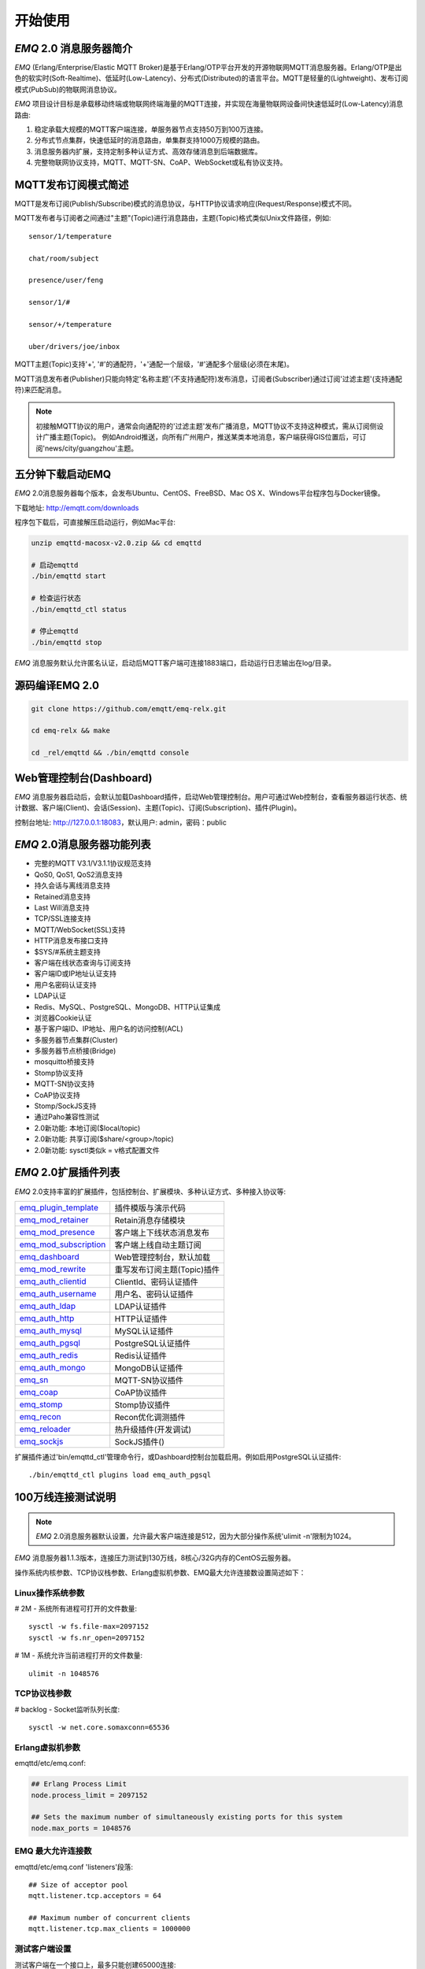 
.. _getstarted:

========
开始使用
========

.. _intro:

------------------------
*EMQ* 2.0 消息服务器简介
------------------------

*EMQ* (Erlang/Enterprise/Elastic MQTT Broker)是基于Erlang/OTP平台开发的开源物联网MQTT消息服务器。Erlang/OTP是出色的软实时(Soft-Realtime)、低延时(Low-Latency)、分布式(Distributed)的语言平台。MQTT是轻量的(Lightweight)、发布订阅模式(PubSub)的物联网消息协议。

*EMQ* 项目设计目标是承载移动终端或物联网终端海量的MQTT连接，并实现在海量物联网设备间快速低延时(Low-Latency)消息路由:

1. 稳定承载大规模的MQTT客户端连接，单服务器节点支持50万到100万连接。

2. 分布式节点集群，快速低延时的消息路由，单集群支持1000万规模的路由。

3. 消息服务器内扩展，支持定制多种认证方式、高效存储消息到后端数据库。

4. 完整物联网协议支持，MQTT、MQTT-SN、CoAP、WebSocket或私有协议支持。

.. _mqtt_pubsub:

--------------------
MQTT发布订阅模式简述
--------------------

MQTT是发布订阅(Publish/Subscribe)模式的消息协议，与HTTP协议请求响应(Request/Response)模式不同。

MQTT发布者与订阅者之间通过"主题"(Topic)进行消息路由，主题(Topic)格式类似Unix文件路径，例如::

    sensor/1/temperature

    chat/room/subject

    presence/user/feng

    sensor/1/#

    sensor/+/temperature

    uber/drivers/joe/inbox

MQTT主题(Topic)支持'+', '#'的通配符，'+'通配一个层级，'#'通配多个层级(必须在末尾)。

MQTT消息发布者(Publisher)只能向特定'名称主题'(不支持通配符)发布消息，订阅者(Subscriber)通过订阅'过滤主题'(支持通配符)来匹配消息。

.. NOTE::

    初接触MQTT协议的用户，通常会向通配符的'过滤主题'发布广播消息，MQTT协议不支持这种模式，需从订阅侧设计广播主题(Topic)。
    例如Android推送，向所有广州用户，推送某类本地消息，客户端获得GIS位置后，可订阅'news/city/guangzhou'主题。

.. _quick_start:

-----------------
五分钟下载启动EMQ
-----------------

*EMQ* 2.0消息服务器每个版本，会发布Ubuntu、CentOS、FreeBSD、Mac OS X、Windows平台程序包与Docker镜像。

下载地址: http://emqtt.com/downloads

程序包下载后，可直接解压启动运行，例如Mac平台:

.. code-block:: bash

    unzip emqttd-macosx-v2.0.zip && cd emqttd

    # 启动emqttd
    ./bin/emqttd start

    # 检查运行状态
    ./bin/emqttd_ctl status

    # 停止emqttd
    ./bin/emqttd stop

*EMQ* 消息服务默认允许匿名认证，启动后MQTT客户端可连接1883端口，启动运行日志输出在log/目录。

.. _compile:

----------------
源码编译EMQ 2.0
----------------

.. code-block:: bash

    git clone https://github.com/emqtt/emq-relx.git

    cd emq-relx && make

    cd _rel/emqttd && ./bin/emqttd console

.. _dashboard:

------------------------
Web管理控制台(Dashboard)
------------------------

*EMQ* 消息服务器启动后，会默认加载Dashboard插件，启动Web管理控制台。用户可通过Web控制台，查看服务器运行状态、统计数据、客户端(Client)、会话(Session)、主题(Topic)、订阅(Subscription)、插件(Plugin)。

控制台地址: http://127.0.0.1:18083，默认用户: admin，密码：public

.. image:: ./_static/images/dashboard.png

.. _features:

---------------------------
*EMQ* 2.0消息服务器功能列表
---------------------------

* 完整的MQTT V3.1/V3.1.1协议规范支持
* QoS0, QoS1, QoS2消息支持
* 持久会话与离线消息支持
* Retained消息支持
* Last Will消息支持
* TCP/SSL连接支持
* MQTT/WebSocket(SSL)支持
* HTTP消息发布接口支持
* $SYS/#系统主题支持
* 客户端在线状态查询与订阅支持
* 客户端ID或IP地址认证支持
* 用户名密码认证支持
* LDAP认证
* Redis、MySQL、PostgreSQL、MongoDB、HTTP认证集成
* 浏览器Cookie认证
* 基于客户端ID、IP地址、用户名的访问控制(ACL)
* 多服务器节点集群(Cluster)
* 多服务器节点桥接(Bridge)
* mosquitto桥接支持
* Stomp协议支持
* MQTT-SN协议支持
* CoAP协议支持
* Stomp/SockJS支持
* 通过Paho兼容性测试
* 2.0新功能: 本地订阅($local/topic)
* 2.0新功能: 共享订阅($share/<group>/topic)
* 2.0新功能: sysctl类似k = v格式配置文件

.. _plugins:

---------------------
*EMQ* 2.0扩展插件列表
---------------------

*EMQ* 2.0支持丰富的扩展插件，包括控制台、扩展模块、多种认证方式、多种接入协议等:

+----------------------------+-----------------------------------+
| `emq_plugin_template`_     | 插件模版与演示代码                |
+----------------------------+-----------------------------------+
| `emq_mod_retainer`_        | Retain消息存储模块                |
+----------------------------+-----------------------------------+
| `emq_mod_presence`_        | 客户端上下线状态消息发布          |
+----------------------------+-----------------------------------+
| `emq_mod_subscription`_    | 客户端上线自动主题订阅            |
+----------------------------+-----------------------------------+
| `emq_dashboard`_           | Web管理控制台，默认加载           |
+----------------------------+-----------------------------------+
| `emq_mod_rewrite`_         | 重写发布订阅主题(Topic)插件       |
+----------------------------+-----------------------------------+
| `emq_auth_clientid`_       | ClientId、密码认证插件            |
+----------------------------+-----------------------------------+
| `emq_auth_username`_       | 用户名、密码认证插件              |
+----------------------------+-----------------------------------+
| `emq_auth_ldap`_           | LDAP认证插件                      |
+----------------------------+-----------------------------------+
| `emq_auth_http`_           | HTTP认证插件                      |
+----------------------------+-----------------------------------+
| `emq_auth_mysql`_          | MySQL认证插件                     |
+----------------------------+-----------------------------------+
| `emq_auth_pgsql`_          | PostgreSQL认证插件                |
+----------------------------+-----------------------------------+
| `emq_auth_redis`_          | Redis认证插件                     |
+----------------------------+-----------------------------------+
| `emq_auth_mongo`_          | MongoDB认证插件                   |
+----------------------------+-----------------------------------+
| `emq_sn`_                  | MQTT-SN协议插件                   |
+----------------------------+-----------------------------------+
| `emq_coap`_                | CoAP协议插件                      |
+----------------------------+-----------------------------------+
| `emq_stomp`_               | Stomp协议插件                     |
+----------------------------+-----------------------------------+
| `emq_recon`_               | Recon优化调测插件                 |
+----------------------------+-----------------------------------+
| `emq_reloader`_            | 热升级插件(开发调试)              |
+----------------------------+-----------------------------------+
| `emq_sockjs`_              | SockJS插件()                      |
+----------------------------+-----------------------------------+

扩展插件通过'bin/emqttd_ctl'管理命令行，或Dashboard控制台加载启用。例如启用PostgreSQL认证插件::

    ./bin/emqttd_ctl plugins load emq_auth_pgsql

.. _c1000k:

-------------------
100万线连接测试说明
-------------------

.. NOTE::

    *EMQ* 2.0消息服务器默认设置，允许最大客户端连接是512，因为大部分操作系统'ulimit -n'限制为1024。

*EMQ* 消息服务器1.1.3版本，连接压力测试到130万线，8核心/32G内存的CentOS云服务器。

操作系统内核参数、TCP协议栈参数、Erlang虚拟机参数、EMQ最大允许连接数设置简述如下：

Linux操作系统参数
-----------------

# 2M - 系统所有进程可打开的文件数量::

    sysctl -w fs.file-max=2097152
    sysctl -w fs.nr_open=2097152

# 1M - 系统允许当前进程打开的文件数量::

    ulimit -n 1048576

TCP协议栈参数
-------------

# backlog - Socket监听队列长度::

    sysctl -w net.core.somaxconn=65536

Erlang虚拟机参数
----------------

emqttd/etc/emq.conf:

.. code-block:: properties

    ## Erlang Process Limit
    node.process_limit = 2097152

    ## Sets the maximum number of simultaneously existing ports for this system
    node.max_ports = 1048576

EMQ 最大允许连接数
------------------

emqttd/etc/emq.conf 'listeners'段落::

    ## Size of acceptor pool
    mqtt.listener.tcp.acceptors = 64

    ## Maximum number of concurrent clients
    mqtt.listener.tcp.max_clients = 1000000

测试客户端设置
--------------

测试客户端在一个接口上，最多只能创建65000连接::

    sysctl -w net.ipv4.ip_local_port_range="500 65535"

    echo 1000000 > /proc/sys/fs/nr_open

按应用场景测试
--------------

MQTT是一个设计得非常出色的传输层协议，在移动消息、物联网、车联网、智能硬件甚至能源勘探等领域有着广泛的应用。1个字节报头、2个字节心跳、消息QoS支持等设计，非常适合在低带宽、不可靠网络、嵌入式设备上应用。

不同的应用有不同的系统要求，用户使用emqttd消息服务器前，可以按自己的应用场景进行测试，而不是简单的连接压力测试:

1. Android消息推送: 推送消息广播测试。

2. 移动即时消息应用: 消息收发确认测试。

3. 智能硬件应用: 消息的往返时延测试。

4. 物联网数据采集: 并发连接与吞吐测试。

.. _mqtt_clients:

------------------
开源MQTT客户端项目
------------------

GitHub: https://github.com/emqtt

+--------------------+----------------------+
| `emqttc`_          | Erlang MQTT客户端库  |
+--------------------+----------------------+
| `emqtt_benchmark`_ | MQTT连接测试工具     |
+--------------------+----------------------+
| `CocoaMQTT`_       | Swift语言MQTT客户端库|
+--------------------+----------------------+
| `QMQTT`_           | QT框架MQTT客户端库   |
+--------------------+----------------------+

Eclipse Paho: https://www.eclipse.org/paho/

MQTT.org: https://github.com/mqtt/mqtt.github.io/wiki/libraries

.. _emqttc:          https://github.com/emqtt/emqttc
.. _emqtt_benchmark: https://github.com/emqtt/emqtt_benchmark
.. _CocoaMQTT:       https://github.com/emqtt/CocoaMQTT
.. _QMQTT:           https://github.com/emqtt/qmqtt

.. _emq_plugin_template:  https://github.com/emqtt/emq_plugin_template
.. _emq_mod_retainer:     https://github.com/emqtt/emq_mod_retainer
.. _emq_mod_presence:     https://github.com/emqtt/emq_mod_presence
.. _emq_mod_subscription: https://github.com/emqtt/emq_mod_subscription
.. _emq_dashboard:        https://github.com/emqtt/emq_dashboard
.. _emq_mod_rewrite:      https://github.com/emqtt/emq_mod_rewrite
.. _emq_auth_clientid:    https://github.com/emqtt/emq_auth_clientid
.. _emq_auth_username:    https://github.com/emqtt/emq_auth_username
.. _emq_auth_ldap:        https://github.com/emqtt/emq_auth_ldap
.. _emq_auth_http:        https://github.com/emqtt/emq_auth_http
.. _emq_auth_mysql:       https://github.com/emqtt/emq_auth_mysql
.. _emq_auth_pgsql:       https://github.com/emqtt/emq_auth_pgsql
.. _emq_auth_redis:       https://github.com/emqtt/emq_auth_redis
.. _emq_auth_mongo:       https://github.com/emqtt/emq_auth_mongo
.. _emq_reloader:         https://github.com/emqtt/emq_reloader
.. _emq_stomp:            https://github.com/emqtt/emq_stomp
.. _emq_sockjs:           https://github.com/emqtt/emq_sockjs
.. _emq_recon:            https://github.com/emqtt/emq_recon
.. _emq_sn:               https://github.com/emqtt/emq_sn
.. _emq_coap:             https://github.com/emqtt/emq_coap

